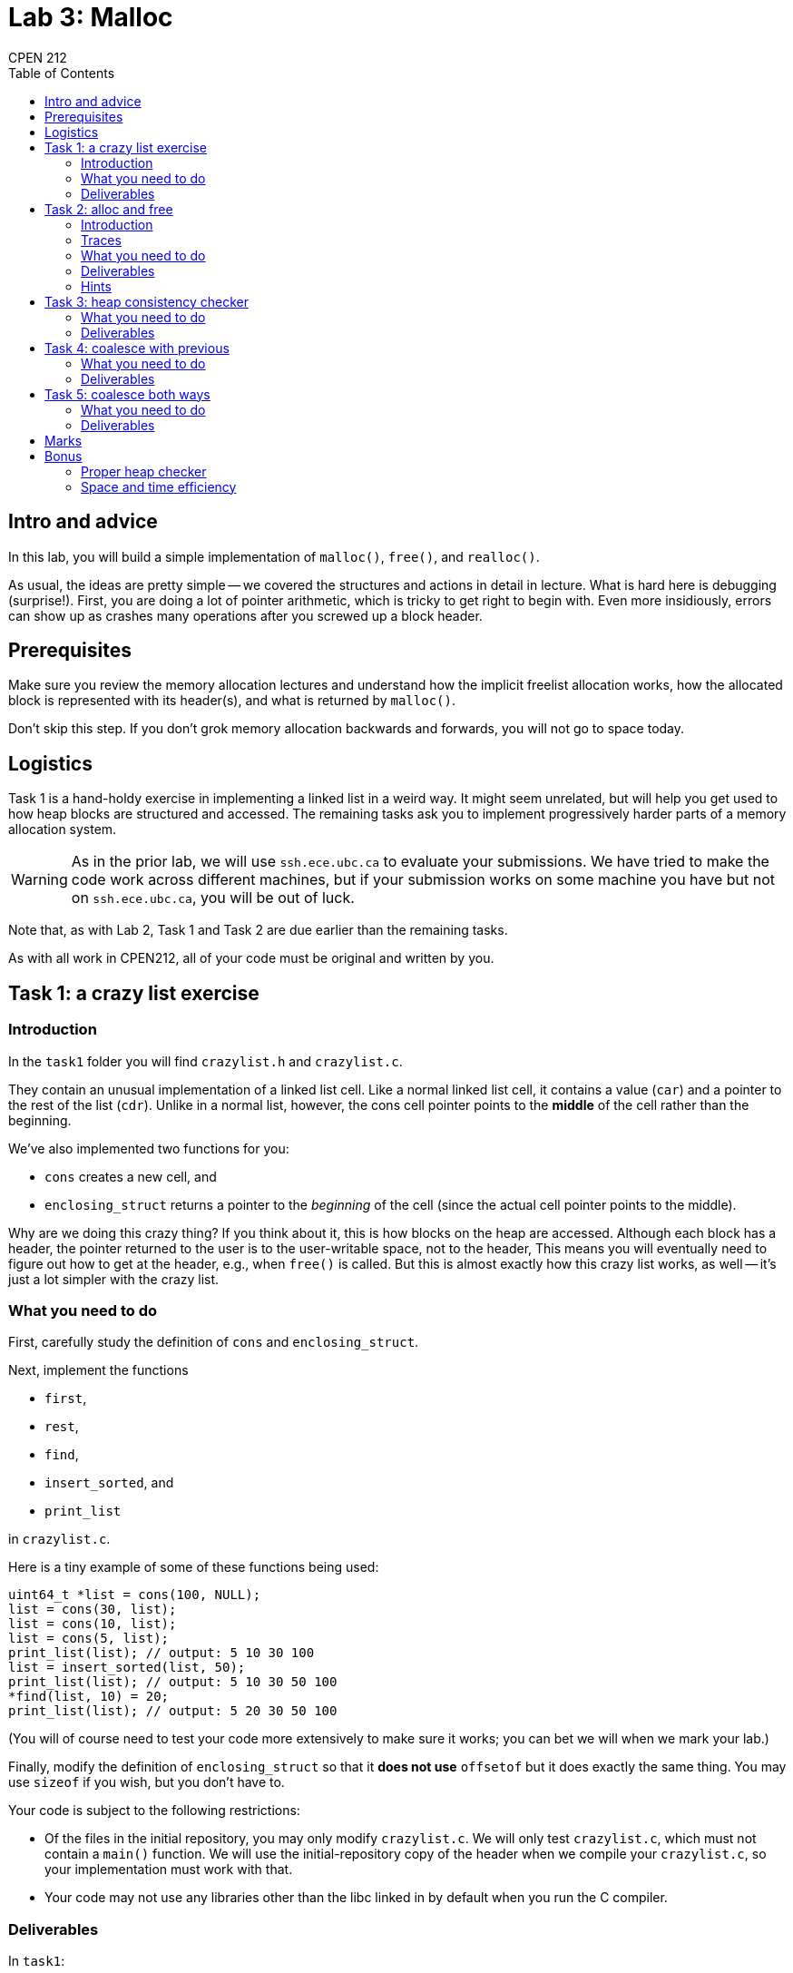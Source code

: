 = Lab 3: Malloc
CPEN 212
:icons: font
:toc:

== Intro and advice

In this lab, you will build a simple implementation of `malloc()`, `free()`, and `realloc()`.

As usual, the ideas are pretty simple -- we covered the structures and actions in detail in lecture. What is hard here is debugging (surprise!). First, you are doing a lot of pointer arithmetic, which is tricky to get right to begin with. Even more insidiously, errors can show up as crashes many operations after you screwed up a block header.


== Prerequisites

Make sure you review the memory allocation lectures and understand how the implicit freelist allocation works, how the allocated block is represented with its header(s), and what is returned by `malloc()`.

Don't skip this step. If you don't grok memory allocation backwards and forwards, you will not go to space today.


== Logistics

Task 1 is a hand-holdy exercise in implementing a linked list in a weird way. It might seem unrelated, but will help you get used to how heap blocks are structured and accessed. The remaining tasks ask you to implement progressively harder parts of a memory allocation system.

WARNING: As in the prior lab, we will use `ssh.ece.ubc.ca` to evaluate your submissions. We have tried to make the code work across different machines, but if your submission works on some machine you have but not on `ssh.ece.ubc.ca`, you will be out of luck.

Note that, as with Lab 2, Task 1 and Task 2 are due earlier than the remaining tasks.

As with all work in CPEN212, all of your code must be original and written by you.


== Task 1: a crazy list exercise

=== Introduction

In the `task1` folder you will find `crazylist.h` and `crazylist.c`.

They contain an unusual implementation of a linked list cell. Like a normal linked list cell, it contains a value (`car`) and a pointer to the rest of the list (`cdr`). Unlike in a normal list, however, the cons cell pointer points to the *middle* of the cell rather than the beginning.

We've also implemented two functions for you:

* `cons` creates a new cell, and
* `enclosing_struct` returns a pointer to the _beginning_ of the cell (since the actual cell pointer points to the middle).

Why are we doing this crazy thing? If you think about it, this is how blocks on the heap are accessed. Although each block has a header, the pointer returned to the user is to the user-writable space, not to the header, This means you will eventually need to figure out how to get at the header, e.g., when `free()` is called. But this is almost exactly how this crazy list works, as well -- it's just a lot simpler with the crazy list.


=== What you need to do

First, carefully study the definition of `cons` and `enclosing_struct`.

Next, implement the functions

* `first`,
* `rest`,
* `find`,
* `insert_sorted`, and
* `print_list`

in `crazylist.c`.

Here is a tiny example of some of these functions being used:

[,C]
----
uint64_t *list = cons(100, NULL);
list = cons(30, list);
list = cons(10, list);
list = cons(5, list);
print_list(list); // output: 5 10 30 100
list = insert_sorted(list, 50);
print_list(list); // output: 5 10 30 50 100
*find(list, 10) = 20;
print_list(list); // output: 5 20 30 50 100
----

(You will of course need to test your code more extensively to make sure it works; you can bet we will when we mark your lab.)

Finally, modify the definition of `enclosing_struct` so that it *does not use* `offsetof` but it does exactly the same thing. You may use `sizeof` if you wish, but you don't have to.

Your code is subject to the following restrictions:

* Of the files in the initial repository, you may only modify `crazylist.c`. We will only test `crazylist.c`, which must not contain a `main()` function. We will use the initial-repository copy of the header when we compile your `crazylist.c`, so your implementation must work with that.
* Your code may not use any libraries other than the libc linked in by default when you run the C compiler.


=== Deliverables

In `task1`:

A modified `crazylist.c`, with `first`, `rest`, `find`, `insert_sorted`, and `print_list` implemented, and `enclosing_struct` reimplemented to *not* use `offsetof`.


== Task 2: alloc and free

=== Introduction

In the remaining tasks, you will implement an allocator similar to `malloc`. In Task 2 you will implement the basic functionality, and in the rest you will progressively add more features (such as coalescing).

You may implement an implicit freelist or an explicit freelist as you prefer. The implicit freelist version is _far_ easier to get right, though, so we recommend that you at least start with getting that to work completely.

In the `task2` folder (and folders for the remaining tasks), you will find the following files:

* The header `cpen212alloc.h` which defines the functions you need to implement; you may not modify this file.
* The implementation C file `cpen212alloc.c` which you will need to modify to implement your allocator.
* The static library `lib212alloc.a` which you can link with your allocator to do some trace-based testing (see below).

Currently `cpen212alloc.c` contains the dumbest allocator we could come up with: it just allocates blocks sequentially without freeing any of them until it runs out of heap.


=== Traces

We've prepared some memory traces for you that you can use to help test your code; you will find those in the `traces` folder. There are three operations: **A**llocate, **D**eallocate, and **R**eallocate, each of which have a block identifier and possibly a size. For example,
----
A 3 2048
----
means allocate 2048 bytes and consider it allocation ID 3. You can then use
----
D 3
----
to free the memory allocated by the last allocation with ID 3. Alternately, you can change the size of allocation 3 like this
----
R 3 4096
----
If you look through the traces you will see lots of examples.

To run the traces, link your allocator with `lib212alloc.a` (we have provided a makefile for this), and run the program `cpen212trace`. You will need to specify the memory trace to run as well as the maximum heap size using the `-s` option, like this:
----
./cpen212trace -s2147483648 traces/trace01.trc
----
This is a giant heap that should be sufficient for all traces we've included even with the default dumb allocator, but we will test your code with smaller heaps to make sure it's not the default trivial version.

`cpen212trace` also times how long your allocator takes to complete the alloc/free/realloc requests.

CAUTION: We recommend that you first test your code *without* traces: make a separate file with a `main` function and compile it together only with your `cpen212alloc.c`. This is because you don't have the sources for the trace reader, so it would be much harder to debug problems "live" in this way.


=== What you need to do

Implement

* `cpen212_init()`,
* `cpen212_deinit()`,
* `cpen212_alloc()`, and
* `cpen212_free()`

We recommend that you use the *implicit freelist* version, which is simpler to get right.

For this task, your `cpen212_free()` function *should not* do any coalescing.

Finally, add a definition of 

* `cpen212_realloc()`

that allocates a new block, copies the contents, and deallocates the old block.

Your code must also include a comment that explains the fields and layout of the blocks you allocate on the heap, including any headers or footers. If you change this layout in later tasks, you must also ducemnt the changes.

Your implementation is subject to the following:

* You may not allocate blocks outside the heap range passed to `cpen212_init()`.
* The blocks you allocate must have *at least* the size requested, and must not overlap with other blocks.
* The blocks you allocate must be aligned at an 8-byte boundary at a minimum.
* You may only use `malloc()` in your code to create the allocator state (in `cpen212_init()`), but not to allocate blocks in `cpen212_alloc()` or `cpen212_realloc()`. Your total `malloc` usage may not exceed 1024 bytes.
* All of the allocator state must be reachable via the allocator state pointer passed to your function, and your allocator may not rely on any other state (e.g., global variables). We will initialize multiple instances of your allocator with different heaps and check that they correctly allocate in the relevant heaps.
* Your `cpen212alloc.c` must not contain a `main` function.

We will build your submission using our own `cpen212alloc.h`, `lib212alloc.a`, and `Makefile` that match the initial repository state. They will only compile `cpen212alloc.c`, and no other `.c` files, so all the functions you need to implement need to be in `cpen212alloc.c`.


=== Deliverables

In `task2`:

* A modified `cpen212alloc.c` with your allocator implemented as described above.


=== Hints

- Remember that the pointer returned to the caller *must not include the header(s)*.

- While the caller may request arbitrary allocation sizes, your allocator must always return blocks allocated on an 8-byte boundary. This means the block size will be a multiple of 8, and you can use the lowest bits for something else if you are careful.


== Task 3: heap consistency checker

This task is nominally not required to complete the lab, but we *highly recommend* that you do it before proceeding to task 4. Coalescing is much tricker than allocating and freeing, and a heap checker will make your life much easier for debugging that.


Your consistency checker will probably want to walk through the entire heap, examining all the blocks and checking for invariants like these:

* Do all the headers have reasonable sizes (e.g., non-zero)?
* Do any allocated blocks overlap?
* Are any allocated blocks _much_ larger than the requested size?

If you're using an explicit freelist implementation, it would also make sense that the explicit freelist you keep has exactly the same blocks as the unallocated blocks on the heap, and so on.

You should think of as many invariants to check as you can.

Many invariants you might want to check might require tracking substantial metadata -- for example, you might need to keep a copy of all the `cpen212_alloc`, `cpen212_mealloc`, and `cpen212_free` requests and the address ranges for the allocated blocks. To implement the checker, therefore, you may use `malloc` to allocate as much memory as you wish for storing whatever you like, as long as this data is only used in the consistency checker and not the rest of the allocator.

Your consistency checker does not have to be fast -- you will only use it for debugging. This means you can use very basic data structures, such as lists or arrays to represent intervals rather than a fancy datastructure like an interval tree.

However, in the final version of the code you submit you must disable the consistency checker, as we will measure how long your allocation functions take.


=== What you need to do

Extend your implementation from the previous task by adding a heap consistency checker as `cpen212_check_consistency()` in `cpen212alloc.c`.


=== Deliverables

In `task4`:

A modified `cpen212alloc.c` with your consistency checker. (Optional.)


== Task 4: coalesce with previous

=== What you need to do

Extend your implementation from the previous task to implement coalescing *before* the freed block (i.e., with the previous block if it is not allocated).

We recommend that you implement this as a separate function `cpen212_coalesce()` that you call at the end of `cpen212_free()`; this is easier to get right because you need to debug a much smaller piece of code. You will not, however, lose points either if you choose to add the coalescer directly to `cpen212_free()`.


=== Deliverables

In `task4`:

A modified `cpen212alloc.c` with your allocator implemented as described above.


== Task 5: coalesce both ways

=== What you need to do

Extend your implementation from the previous task to implement coalescing *both before and after* the freed block.


=== Deliverables

In `task5`:

A modified `cpen212alloc.c` with your allocator implemented as described above.

== Marks

* Task 1: 2
* Task 2: 4
* Task 3: 0 (but up to 1 bonus)
* Task 4: 2
* Task 5: 2


== Bonus

=== Proper heap checker

To encourage you to implement a good heap consistency checker (task 3), we will award you up to one bonus point, depending on how good your checker is.


=== Space and time efficiency

You may receive up to one bonus point for implementing a version of your allocator that limits fragmentation as much as possible. There are many approaches to this: best-fit free block choice, a better `cpen212_realloc()`, segmented freelists, etc.

You may also receive up to one bonus point for implementing a version of your allocator that operates at or near maximum possible throughput. A low-effort thing to try are things like next fit or best fit. For anything fancy you will need to keep an explicit freelist; once you've done that, you can experiment with insertion policies and implementing things like segmented freelists and/or freelist caches.
